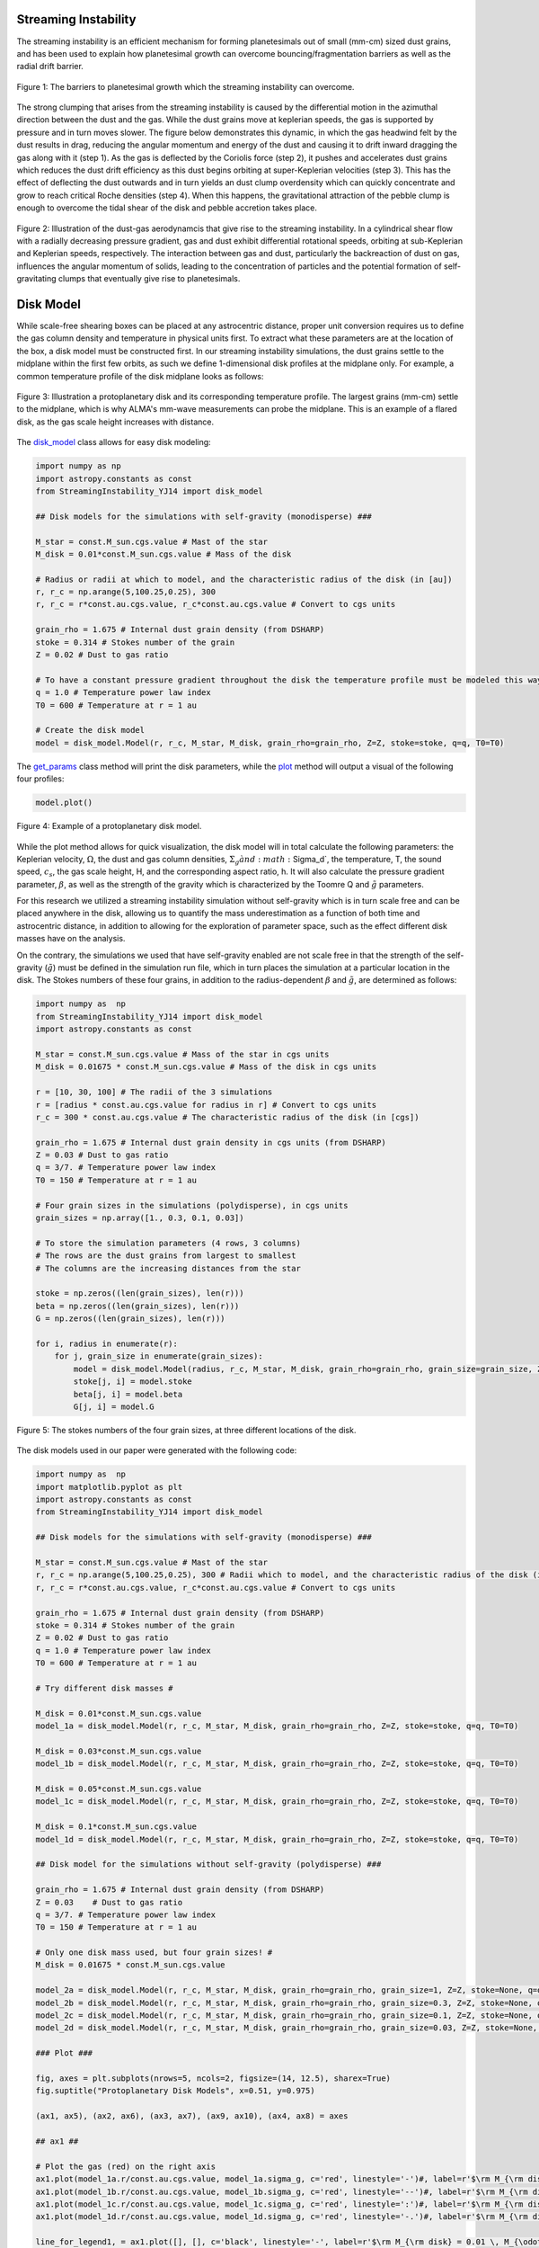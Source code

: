 .. _Streaming_Instability:

Streaming Instability
===========

The streaming instability is an efficient mechanism for forming planetesimals out of small (mm-cm) sized dust grains, and has been used to explain how planetesimal growth can overcome bouncing/fragmentation barriers as well as the radial drift barrier.

.. figure:: _static/barriers.png
    :align: center
    :class: with-shadow with-border
    :width: 1200px

    Figure 1: The barriers to planetesimal growth which the streaming instability can overcome.

The strong clumping that arises from the streaming instability is caused by the differential motion in the azimuthal direction between the dust and the gas. While the dust grains move at keplerian speeds, the gas is supported by pressure and in turn moves slower. The figure below demonstrates this dynamic, in which the gas headwind felt by the dust results in drag, reducing the angular momentum and energy of the dust and causing it to drift inward dragging the gas along with it (step 1). As the gas is deflected by the Coriolis force (step 2), it pushes and accelerates dust grains which reduces the dust drift efficiency as this dust begins orbiting at super-Keplerian velocities (step 3). This has the effect of deflecting the dust outwards and in turn yields an dust clump overdensity which can quickly concentrate and grow to reach critical Roche densities (step 4). When this happens, the gravitational attraction of the pebble clump is enough to overcome the tidal shear of the disk and pebble accretion takes place.

.. figure:: _static/streaming_instability_schematic.png
    :align: center
    :class: with-shadow with-border
    :width: 1200px

    Figure 2: Illustration of the dust-gas aerodynamcis that give rise to the streaming instability. In a cylindrical shear flow with a radially decreasing pressure gradient, gas and dust exhibit differential rotational speeds, orbiting at sub-Keplerian and Keplerian speeds, respectively. The interaction between gas and dust, particularly the backreaction of dust on gas, influences the angular momentum of solids, leading to the concentration of particles and the potential formation of self-gravitating clumps that eventually give rise to planetesimals.


Disk Model 
===========

While scale-free shearing boxes can be placed at any astrocentric distance, proper unit conversion requires us to define the gas column density and temperature in physical units first. To extract what these parameters are at the location of the box, a disk model must be constructed first. In our streaming instability simulations, the dust grains settle to the midplane within the first few orbits, as such we define 1-dimensional disk profiles at the midplane only. For example, a common temperature profile of the disk midplane looks as follows:

.. figure:: _static/proto_disk_profile.png
    :align: center
    :class: with-shadow with-border
    :width: 1200px

    Figure 3: Illustration a protoplanetary disk and its corresponding temperature profile. The largest grains (mm-cm) settle to the midplane, which is why ALMA's mm-wave measurements can probe the midplane. This is an example of a flared disk, as the gas scale height increases with distance. 

The `disk_model <https://streaminginstability-yj14.readthedocs.io/en/latest/autoapi/StreamingInstability_YJ14/disk_model/index.html#StreamingInstability_YJ14.disk_model.Model>`_ class allows for easy disk modeling:

.. code-block:: python
   
   import numpy as np
   import astropy.constants as const
   from StreamingInstability_YJ14 import disk_model

   ## Disk models for the simulations with self-gravity (monodisperse) ###

   M_star = const.M_sun.cgs.value # Mast of the star 
   M_disk = 0.01*const.M_sun.cgs.value # Mass of the disk

   # Radius or radii at which to model, and the characteristic radius of the disk (in [au])
   r, r_c = np.arange(5,100.25,0.25), 300 
   r, r_c = r*const.au.cgs.value, r_c*const.au.cgs.value # Convert to cgs units 

   grain_rho = 1.675 # Internal dust grain density (from DSHARP)
   stoke = 0.314 # Stokes number of the grain
   Z = 0.02 # Dust to gas ratio

   # To have a constant pressure gradient throughout the disk the temperature profile must be modeled this way
   q = 1.0 # Temperature power law index
   T0 = 600 # Temperature at r = 1 au

   # Create the disk model
   model = disk_model.Model(r, r_c, M_star, M_disk, grain_rho=grain_rho, Z=Z, stoke=stoke, q=q, T0=T0)

The `get_params <https://streaminginstability-yj14.readthedocs.io/en/latest/_modules/StreamingInstability_YJ14/disk_model.html#Model.get_params>`_ class method will print the disk parameters, while the `plot <https://streaminginstability-yj14.readthedocs.io/en/latest/_modules/StreamingInstability_YJ14/disk_model.html#Model.plot>`_ method will output a visual of the following four profiles:

.. code-block:: python

   model.plot()

.. figure:: _static/disk_model_example.png
    :align: center
    :class: with-shadow with-border
    :width: 1200px

    Figure 4: Example of a protoplanetary disk model.

While the plot method allows for quick visualization, the disk model will in total calculate the following parameters: the Keplerian velocity, :math:`\Omega`, the dust and gas column densities, :math:`\Sigma_g\` and :math:`\Sigma_d`, the temperature, T, the sound speed, :math:`c_s`, the gas scale height, H, and the corresponding aspect ratio, h. It will also calculate the pressure gradient parameter, :math:`\beta`, as well as the strength of the gravity which is characterized by the Toomre Q and :math:`\tilde{g}`
parameters. 

For this research we utilized a streaming instability simulation without self-gravity which is in turn scale free and can be placed anywhere in the disk, allowing us to quantify the mass underestimation as a function of both time and astrocentric distance, in addition to allowing for the exploration of parameter space, such as the effect different disk masses have on the analysis. 

On the contrary, the simulations we used that have self-gravity enabled are not scale free in that the strength of the self-gravity (:math:`\tilde{g}`) must be defined in the simulation run file, which in turn places the simulation at a particular location in the disk. The Stokes numbers of these four grains, in addition to the radius-dependent :math:`\beta` and :math:`\tilde{g}`, are determined as follows:

.. code-block:: python

    import numpy as  np 
    from StreamingInstability_YJ14 import disk_model
    import astropy.constants as const

    M_star = const.M_sun.cgs.value # Mass of the star in cgs units
    M_disk = 0.01675 * const.M_sun.cgs.value # Mass of the disk in cgs units

    r = [10, 30, 100] # The radii of the 3 simulations
    r = [radius * const.au.cgs.value for radius in r] # Convert to cgs units
    r_c = 300 * const.au.cgs.value # The characteristic radius of the disk (in [cgs])

    grain_rho = 1.675 # Internal dust grain density in cgs units (from DSHARP)
    Z = 0.03 # Dust to gas ratio
    q = 3/7. # Temperature power law index
    T0 = 150 # Temperature at r = 1 au

    # Four grain sizes in the simulations (polydisperse), in cgs units
    grain_sizes = np.array([1., 0.3, 0.1, 0.03]) 

    # To store the simulation parameters (4 rows, 3 columns)
    # The rows are the dust grains from largest to smallest
    # The columns are the increasing distances from the star

    stoke = np.zeros((len(grain_sizes), len(r)))
    beta = np.zeros((len(grain_sizes), len(r)))
    G = np.zeros((len(grain_sizes), len(r)))

    for i, radius in enumerate(r):
        for j, grain_size in enumerate(grain_sizes):
            model = disk_model.Model(radius, r_c, M_star, M_disk, grain_rho=grain_rho, grain_size=grain_size, Z=Z, stoke=None, q=q, T0=T0)
            stoke[j, i] = model.stoke
            beta[j, i] = model.beta
            G[j, i] = model.G

.. figure:: _static/print_stoke.png
    :align: center
    :class: with-shadow with-border
    :width: 1200px

    Figure 5: The stokes numbers of the four grain sizes, at three different locations of the disk.


The disk models used in our paper were generated with the following code:

.. code-block:: python

   import numpy as  np 
   import matplotlib.pyplot as plt  
   import astropy.constants as const
   from StreamingInstability_YJ14 import disk_model

   ## Disk models for the simulations with self-gravity (monodisperse) ###

   M_star = const.M_sun.cgs.value # Mast of the star 
   r, r_c = np.arange(5,100.25,0.25), 300 # Radii which to model, and the characteristic radius of the disk (in [au])
   r, r_c = r*const.au.cgs.value, r_c*const.au.cgs.value # Convert to cgs units 

   grain_rho = 1.675 # Internal dust grain density (from DSHARP)
   stoke = 0.314 # Stokes number of the grain
   Z = 0.02 # Dust to gas ratio
   q = 1.0 # Temperature power law index
   T0 = 600 # Temperature at r = 1 au

   # Try different disk masses #

   M_disk = 0.01*const.M_sun.cgs.value
   model_1a = disk_model.Model(r, r_c, M_star, M_disk, grain_rho=grain_rho, Z=Z, stoke=stoke, q=q, T0=T0)

   M_disk = 0.03*const.M_sun.cgs.value
   model_1b = disk_model.Model(r, r_c, M_star, M_disk, grain_rho=grain_rho, Z=Z, stoke=stoke, q=q, T0=T0)

   M_disk = 0.05*const.M_sun.cgs.value
   model_1c = disk_model.Model(r, r_c, M_star, M_disk, grain_rho=grain_rho, Z=Z, stoke=stoke, q=q, T0=T0)

   M_disk = 0.1*const.M_sun.cgs.value
   model_1d = disk_model.Model(r, r_c, M_star, M_disk, grain_rho=grain_rho, Z=Z, stoke=stoke, q=q, T0=T0)

   ## Disk model for the simulations without self-gravity (polydisperse) ###

   grain_rho = 1.675 # Internal dust grain density (from DSHARP)
   Z = 0.03    # Dust to gas ratio
   q = 3/7. # Temperature power law index
   T0 = 150 # Temperature at r = 1 au

   # Only one disk mass used, but four grain sizes! #
   M_disk = 0.01675 * const.M_sun.cgs.value

   model_2a = disk_model.Model(r, r_c, M_star, M_disk, grain_rho=grain_rho, grain_size=1, Z=Z, stoke=None, q=q, T0=T0)
   model_2b = disk_model.Model(r, r_c, M_star, M_disk, grain_rho=grain_rho, grain_size=0.3, Z=Z, stoke=None, q=q, T0=T0)
   model_2c = disk_model.Model(r, r_c, M_star, M_disk, grain_rho=grain_rho, grain_size=0.1, Z=Z, stoke=None, q=q, T0=T0)
   model_2d = disk_model.Model(r, r_c, M_star, M_disk, grain_rho=grain_rho, grain_size=0.03, Z=Z, stoke=None, q=q, T0=T0)

   ### Plot ###

   fig, axes = plt.subplots(nrows=5, ncols=2, figsize=(14, 12.5), sharex=True)
   fig.suptitle("Protoplanetary Disk Models", x=0.51, y=0.975)

   (ax1, ax5), (ax2, ax6), (ax3, ax7), (ax9, ax10), (ax4, ax8) = axes

   ## ax1 ##

   # Plot the gas (red) on the right axis
   ax1.plot(model_1a.r/const.au.cgs.value, model_1a.sigma_g, c='red', linestyle='-')#, label=r'$\rm M_{\rm disk} = 0.01 \, M_{\odot}$')
   ax1.plot(model_1b.r/const.au.cgs.value, model_1b.sigma_g, c='red', linestyle='--')#, label=r'$\rm M_{\rm disk} = 0.03 \, M_{\odot}$')
   ax1.plot(model_1c.r/const.au.cgs.value, model_1c.sigma_g, c='red', linestyle=':')#, label=r'$\rm M_{\rm disk} = 0.05 \, M_{\odot}$')
   ax1.plot(model_1d.r/const.au.cgs.value, model_1d.sigma_g, c='red', linestyle='-.')#, label=r'$\rm M_{\rm disk} = 0.05 \, M_{\odot}$')

   line_for_legend1, = ax1.plot([], [], c='black', linestyle='-', label=r'$\rm M_{\rm disk} = 0.01 \, M_{\odot}$')
   line_for_legend2, = ax1.plot([], [], c='black', linestyle='--', label=r'$\rm M_{\rm disk} = 0.03 \, M_{\odot}$')
   line_for_legend3, = ax1.plot([], [], c='black', linestyle=':', label=r'$\rm M_{\rm disk} = 0.05 \, M_{\odot}$')
   line_for_legend4, = ax1.plot([], [], c='black', linestyle='-.', label=r'$\rm M_{\rm disk} = 0.10 \, M_{\odot}$')

   # Plot the dust (blue) on the right axis
   ax1_2 = ax1.twinx()
   ax1_2.plot(model_1a.r/const.au.cgs.value, model_1a.sigma_d, c='blue', linestyle='-')#, label='Dust')
   ax1_2.plot(model_1b.r/const.au.cgs.value, model_1b.sigma_d, c='blue', linestyle='--')#, label='Dust')
   ax1_2.plot(model_1c.r/const.au.cgs.value, model_1c.sigma_d, c='blue', linestyle=':')#, label='Dust')
   ax1_2.plot(model_1d.r/const.au.cgs.value, model_1d.sigma_d, c='blue', linestyle='-.')#, label='Dust')

   ax1.set_ylabel(r'$\Sigma_g$ $[\rm g \ \rm cm^{-2}]$', color='red')
   ax1.set_xlim((5, 100)); ax1.set_ylim((0.005, 1000))
   ax1.set_xticklabels([])
   ax1_2.set_ylabel(r'$\Sigma_d$ $[\rm g \ \rm cm^{-2}]$', color='blue')
   ax1_2.set_xlim((5, 100)); ax1_2.set_ylim((0.005, 10000))
   ax1_2.set_xticklabels([])
   ax1.legend(handles=[line_for_legend1, line_for_legend2, line_for_legend3, line_for_legend4], frameon=False, handlelength=1.5, loc='upper center', ncol=2)
   ax1.set_yscale('log'); ax1_2.set_yscale('log')
   ax1.set_title('Without Self-Gravity')

   ## ax2 ##

   ax2.plot(model_1a.r/const.au.cgs.value, model_1a.T, linestyle='-', c='k')
   ax2.plot(model_1b.r/const.au.cgs.value, model_1b.T, linestyle='--', c='k')
   ax2.plot(model_1c.r/const.au.cgs.value, model_1c.T, linestyle=':', c='k')
   ax2.plot(model_1d.r/const.au.cgs.value, model_1d.T, linestyle='-.', c='k')

   ax2.set_ylabel('T [K]')
   ax2.set_xlim((5, 100)); ax2.set_ylim((5, 200))
   ax2.set_xticklabels([])
   ax2.set_yscale('log')

   ## ax3 ##

   ax3.plot(model_1a.r/const.au.cgs.value, model_1a.grain_size*10, linestyle='-', c='k')#, label='St = 0.314')
   ax3.plot(model_1b.r/const.au.cgs.value, model_1b.grain_size*10, linestyle='--', c='k')#, label='St = 0.314')
   ax3.plot(model_1c.r/const.au.cgs.value, model_1c.grain_size*10, linestyle=':', c='k')#, label='St = 0.314')
   ax3.plot(model_1d.r/const.au.cgs.value, model_1d.grain_size*10, linestyle='-.', c='k')#, label='St = 0.314')

   ax3.text(0.985, 0.965, 'St = 0.314', transform=ax3.transAxes, ha='right', va='top', size=16)
   ax3.set_ylabel('a [mm]')
   ax3.set_xlim((5, 100)); ax3.set_ylim((0.3, 110))        
   #ax3.legend(frameon=False, handlelength=1, loc='upper right', ncol=1)   
   ax3.set_yscale('log')

   ## ax4 ## 

   ax4.plot(model_1a.r/const.au.cgs.value, model_1a.h, linestyle='-', c='k')
   ax4.plot(model_1b.r/const.au.cgs.value, model_1b.h, linestyle='--', c='k')
   ax4.plot(model_1c.r/const.au.cgs.value, model_1c.h, linestyle=':', c='k')
   ax4.plot(model_1d.r/const.au.cgs.value, model_1d.h, linestyle='-.', c='k')

   ax4.set_ylabel('H / r')
   ax4.set_xlabel('Radius [au]')
   ax4.set_xlim((5, 100)); ax4.set_ylim((0.02, 0.08))
   xticks = [5, 20, 40, 60, 80, 100]
   ax4.set_xticks(xticks)
   ax4.set_xticklabels([5, 20, 40, 60, 80, 100])

   ## ax5 ##

   ax5.plot(model_2a.r/const.au.cgs.value, model_2a.sigma_g, c='red', linestyle='-')#label='Gas')
   ax5_2 = ax5.twinx()
   ax5_2.plot(model_2a.r/const.au.cgs.value, model_2a.sigma_d, c='blue', linestyle='-')#, label='Dust')

   line_for_legend, = ax5.plot([], [], c='black', linestyle='-', label=r'$\rm M_{\rm disk} = 0.01675 \, M_{\odot}$')
   ax5.set_ylabel(r'$\Sigma_g$ $[\rm g \ \rm cm^{-2}]$', color='red')
   ax5_2.set_ylabel(r'$\Sigma_d$ $[\rm g \ \rm cm^{-2}]$', color='blue')
   ax5.set_xlim((5, 100)); ax5.set_ylim((1e-2, 30))
   ax5_2.set_xlim((5, 100)); ax5_2.set_ylim((1e-2, 30))
   ax5.set_xticklabels([]); ax5_2.set_xticklabels([])
   ax5.legend(handles=[line_for_legend],frameon=False, handlelength=1.5, loc='upper center', ncol=1)
   ax5.set_yscale('log'); ax5_2.set_yscale('log')
   ax5.set_title('With Self-Gravity')

   ## ax6 ##

   ax6.plot(model_2a.r/const.au.cgs.value, model_2a.T, c='k', linestyle='-')

   ax6.set_ylabel('T [K]')
   ax6.set_xlim((5, 100)); ax6.set_ylim((20, 80))
   ax6.set_xticklabels([])

   ## ax7 ##

   ax7.plot(model_2a.r/const.au.cgs.value, model_2a.stoke, c='green', linestyle='-', label='a = 1 cm')
   ax7.plot(model_2c.r/const.au.cgs.value, model_2c.stoke, c='purple', linestyle='-', label='a = 1 mm')
   ax7.plot(model_2b.r/const.au.cgs.value, model_2b.stoke, c='orange', linestyle='-', label='a = 3 mm')
   ax7.plot(model_2d.r/const.au.cgs.value, model_2d.stoke, c='brown', linestyle='-', label='a = 0.3 mm')

   ax7.legend(frameon=False, handlelength=1, loc='lower right', ncol=2)
   ax7.set_ylabel('St')
   ax7.set_xlim((5, 100)); ax7.set_ylim((0.001, 5))           
   ax7.set_yscale('log')

   ## ax8 ##

   ax8.plot(model_2a.r/const.au.cgs.value, model_2a.h, c='k', linestyle='-')

   ax8.set_ylabel('H / r')
   ax8.set_xlabel('Radius [au]')
   ax8.set_xlim((5, 100))#; ax4.set_ylim((0.02, 0.08))
   ax8.set_xticks([5, 20, 40, 60, 80, 100])
   ax8.set_xticklabels([5, 20, 40, 60, 80, 100])

   ## ax8 ##

   ax9.plot(model_1a.r/const.au.cgs.value, model_1a.Q, c='k', linestyle='-')
   ax9.plot(model_1b.r/const.au.cgs.value, model_1b.Q, c='k', linestyle='--')
   ax9.plot(model_1c.r/const.au.cgs.value, model_1c.Q, c='k', linestyle=':')
   ax9.plot(model_1d.r/const.au.cgs.value, model_1d.Q, c='k', linestyle='-.')

   ax9.set_ylabel('Q')
   ax9.set_yscale('log')
   ax9.set_xlim((5, 100)); ax9.set_ylim((4, 600))   

   ## ax10 ##

   ax10.plot(model_2a.r/const.au.cgs.value, model_2a.Q, c='k', linestyle='-')

   ax10.set_ylabel('Q')
   ax10.set_yscale('log')
   ax10.set_xlim((5, 100)); ax10.set_ylim((20, 400))  

   plt.show()

.. figure:: _static/NewDisk_Model_.png
    :align: center
    :class: with-shadow with-border
    :width: 1200px

    Figure 6: Protoplanetary disk models employed in our study.


Simulation without Self-Gravity
===========

For this work we analyzed streaming instability simulations, both with and without self-grabity. For our streaming instability study without self-gravity, we use archival data from a single-species shearing box simulation conducted and published by Yang & Johansen 2014 using the Pencil Code, a high-order non- conservative finite-difference code for astrophysics fluid dynamics. The simulation ran for a duration of 100 orbital periods and was configured with 17 million superparticles and a spatial resolution of 256 grid cells in each dimension, where :math:`L_x` = :math:`L_y` = :math:`L_z` = 1.6H. The simulation was conducted using a Stokes number of St = 0.314 with a pressure gradient parameter of :math:`\Pi` = 0.05 and an initial solid-to-gas ratio of Z = 0.02


.. only:: html

   .. figure:: _static/sim_without_sg.gif

      Figure 3: Streaming instability simulation without self-gravity.

.. figure:: _static/si_simulation_no_sg.png
    :align: center
    :class: with-shadow with-border
    :width: 1200px

    Figure 7: Azimuthally averaged dust column density (left) and maximum particle density (right) as the simulation progresses in time.

Simulation with Self-Gravity
===========











